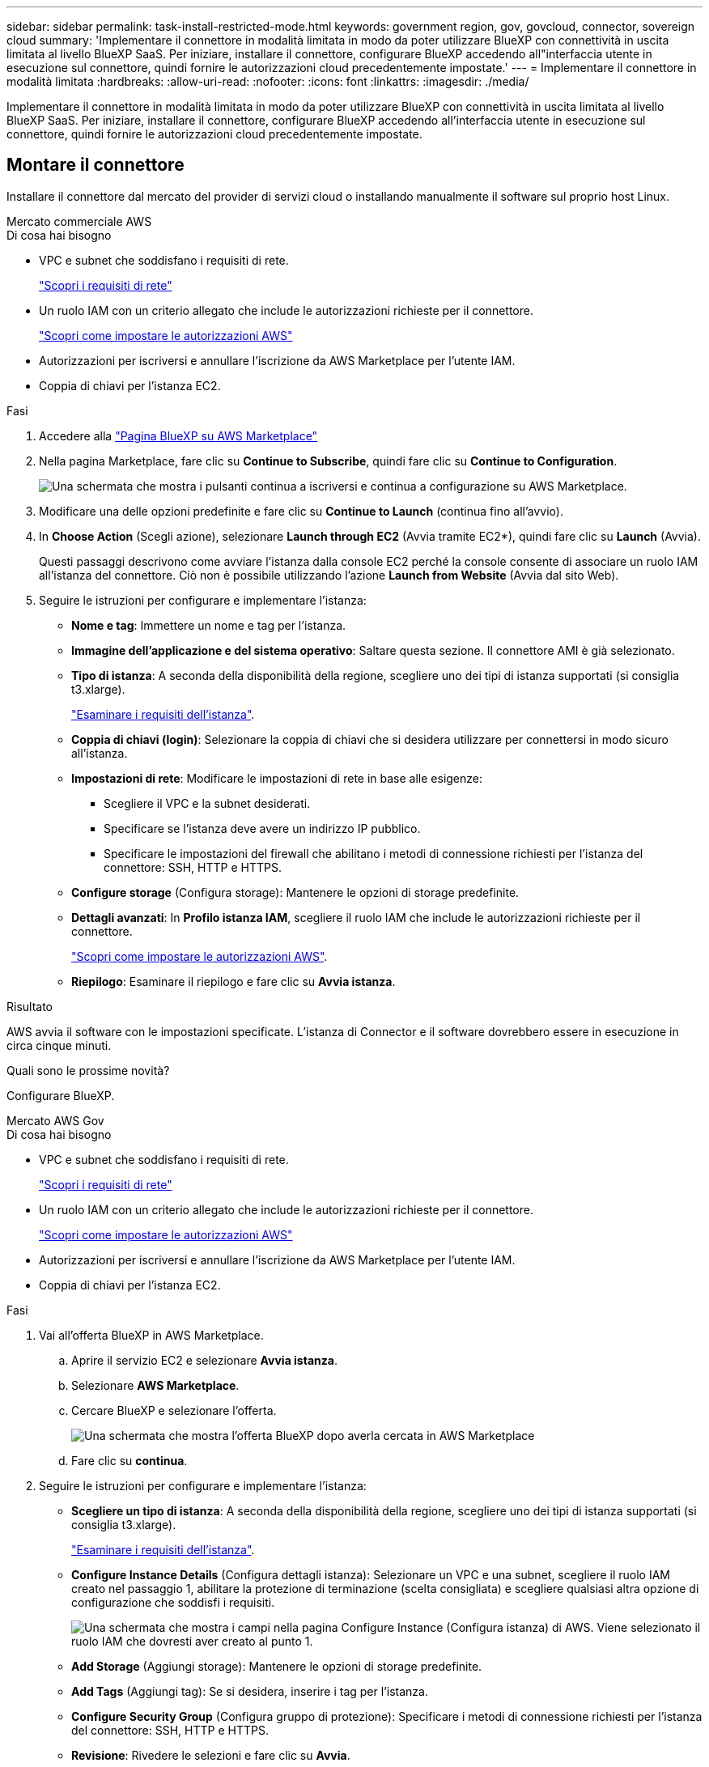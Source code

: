 ---
sidebar: sidebar 
permalink: task-install-restricted-mode.html 
keywords: government region, gov, govcloud, connector, sovereign cloud 
summary: 'Implementare il connettore in modalità limitata in modo da poter utilizzare BlueXP con connettività in uscita limitata al livello BlueXP SaaS. Per iniziare, installare il connettore, configurare BlueXP accedendo all"interfaccia utente in esecuzione sul connettore, quindi fornire le autorizzazioni cloud precedentemente impostate.' 
---
= Implementare il connettore in modalità limitata
:hardbreaks:
:allow-uri-read: 
:nofooter: 
:icons: font
:linkattrs: 
:imagesdir: ./media/


[role="lead"]
Implementare il connettore in modalità limitata in modo da poter utilizzare BlueXP con connettività in uscita limitata al livello BlueXP SaaS. Per iniziare, installare il connettore, configurare BlueXP accedendo all'interfaccia utente in esecuzione sul connettore, quindi fornire le autorizzazioni cloud precedentemente impostate.



== Montare il connettore

Installare il connettore dal mercato del provider di servizi cloud o installando manualmente il software sul proprio host Linux.

[role="tabbed-block"]
====
.Mercato commerciale AWS
--
.Di cosa hai bisogno
* VPC e subnet che soddisfano i requisiti di rete.
+
link:task-prepare-restricted-mode.html["Scopri i requisiti di rete"]

* Un ruolo IAM con un criterio allegato che include le autorizzazioni richieste per il connettore.
+
link:task-prepare-restricted-mode.html#prepare-cloud-permissions["Scopri come impostare le autorizzazioni AWS"]

* Autorizzazioni per iscriversi e annullare l'iscrizione da AWS Marketplace per l'utente IAM.
* Coppia di chiavi per l'istanza EC2.


.Fasi
. Accedere alla https://aws.amazon.com/marketplace/pp/B018REK8QG["Pagina BlueXP su AWS Marketplace"^]
. Nella pagina Marketplace, fare clic su *Continue to Subscribe*, quindi fare clic su *Continue to Configuration*.
+
image:screenshot-subscribe-aws.png["Una schermata che mostra i pulsanti continua a iscriversi e continua a configurazione su AWS Marketplace."]

. Modificare una delle opzioni predefinite e fare clic su *Continue to Launch* (continua fino all'avvio).
. In *Choose Action* (Scegli azione), selezionare *Launch through EC2* (Avvia tramite EC2*), quindi fare clic su *Launch* (Avvia).
+
Questi passaggi descrivono come avviare l'istanza dalla console EC2 perché la console consente di associare un ruolo IAM all'istanza del connettore. Ciò non è possibile utilizzando l'azione *Launch from Website* (Avvia dal sito Web).

. Seguire le istruzioni per configurare e implementare l'istanza:
+
** *Nome e tag*: Immettere un nome e tag per l'istanza.
** *Immagine dell'applicazione e del sistema operativo*: Saltare questa sezione. Il connettore AMI è già selezionato.
** *Tipo di istanza*: A seconda della disponibilità della regione, scegliere uno dei tipi di istanza supportati (si consiglia t3.xlarge).
+
link:task-prepare-restricted-mode.html["Esaminare i requisiti dell'istanza"].

** *Coppia di chiavi (login)*: Selezionare la coppia di chiavi che si desidera utilizzare per connettersi in modo sicuro all'istanza.
** *Impostazioni di rete*: Modificare le impostazioni di rete in base alle esigenze:
+
*** Scegliere il VPC e la subnet desiderati.
*** Specificare se l'istanza deve avere un indirizzo IP pubblico.
*** Specificare le impostazioni del firewall che abilitano i metodi di connessione richiesti per l'istanza del connettore: SSH, HTTP e HTTPS.


** *Configure storage* (Configura storage): Mantenere le opzioni di storage predefinite.
** *Dettagli avanzati*: In *Profilo istanza IAM*, scegliere il ruolo IAM che include le autorizzazioni richieste per il connettore.
+
link:task-prepare-restricted-mode.html["Scopri come impostare le autorizzazioni AWS"].

** *Riepilogo*: Esaminare il riepilogo e fare clic su *Avvia istanza*.




.Risultato
AWS avvia il software con le impostazioni specificate. L'istanza di Connector e il software dovrebbero essere in esecuzione in circa cinque minuti.

.Quali sono le prossime novità?
Configurare BlueXP.

--
.Mercato AWS Gov
--
.Di cosa hai bisogno
* VPC e subnet che soddisfano i requisiti di rete.
+
link:task-prepare-restricted-mode.html["Scopri i requisiti di rete"]

* Un ruolo IAM con un criterio allegato che include le autorizzazioni richieste per il connettore.
+
link:task-prepare-restricted-mode.html#prepare-cloud-permissions["Scopri come impostare le autorizzazioni AWS"]

* Autorizzazioni per iscriversi e annullare l'iscrizione da AWS Marketplace per l'utente IAM.
* Coppia di chiavi per l'istanza EC2.


.Fasi
. Vai all'offerta BlueXP in AWS Marketplace.
+
.. Aprire il servizio EC2 e selezionare *Avvia istanza*.
.. Selezionare *AWS Marketplace*.
.. Cercare BlueXP e selezionare l'offerta.
+
image:screenshot-gov-cloud-mktp.png["Una schermata che mostra l'offerta BlueXP dopo averla cercata in AWS Marketplace"]

.. Fare clic su *continua*.


. Seguire le istruzioni per configurare e implementare l'istanza:
+
** *Scegliere un tipo di istanza*: A seconda della disponibilità della regione, scegliere uno dei tipi di istanza supportati (si consiglia t3.xlarge).
+
link:task-prepare-restricted-mode.html["Esaminare i requisiti dell'istanza"].

** *Configure Instance Details* (Configura dettagli istanza): Selezionare un VPC e una subnet, scegliere il ruolo IAM creato nel passaggio 1, abilitare la protezione di terminazione (scelta consigliata) e scegliere qualsiasi altra opzione di configurazione che soddisfi i requisiti.
+
image:screenshot_aws_iam_role.gif["Una schermata che mostra i campi nella pagina Configure Instance (Configura istanza) di AWS. Viene selezionato il ruolo IAM che dovresti aver creato al punto 1."]

** *Add Storage* (Aggiungi storage): Mantenere le opzioni di storage predefinite.
** *Add Tags* (Aggiungi tag): Se si desidera, inserire i tag per l'istanza.
** *Configure Security Group* (Configura gruppo di protezione): Specificare i metodi di connessione richiesti per l'istanza del connettore: SSH, HTTP e HTTPS.
** *Revisione*: Rivedere le selezioni e fare clic su *Avvia*.




.Risultato
AWS avvia il software con le impostazioni specificate. L'istanza di Connector e il software dovrebbero essere in esecuzione in circa cinque minuti.

.Quali sono le prossime novità?
Configurare BlueXP.

--
.Azure Marketplace
--
.Di cosa hai bisogno
* VNET e subnet che soddisfano i requisiti di rete.
+
link:task-prepare-restricted-mode.html["Scopri i requisiti di rete"]

* Un ruolo personalizzato di Azure che include le autorizzazioni richieste per il connettore.
+
link:task-prepare-restricted-mode.html#prepare-cloud-permissions["Scopri come impostare le autorizzazioni Azure"]



.Fasi
. Accedere alla pagina NetApp Connector VM in Azure Marketplace.
+
** https://azuremarketplace.microsoft.com/en-us/marketplace/apps/netapp.netapp-oncommand-cloud-manager["Pagina di Azure Marketplace per le regioni commerciali"^]
** https://portal.azure.us/#create/netapp.netapp-oncommand-cloud-manageroccm-byol["Pagina di Azure Marketplace per le regioni governative di Azure"^]


. Fare clic su *Get it now* (scarica ora), quindi su *Continue* (continua).
. Dal portale Azure, fare clic su *Create* (Crea) e seguire la procedura per configurare la macchina virtuale.
+
Durante la configurazione della macchina virtuale, tenere presente quanto segue:

+
** *Dimensione della macchina virtuale*: Scegli una dimensione della macchina virtuale che soddisfi i requisiti di CPU e RAM. Si consiglia DS3 v2.
** *Dischi*: Il connettore può funzionare in modo ottimale con dischi HDD o SSD.
** *Public IP*: Se si desidera utilizzare un indirizzo IP pubblico con la macchina virtuale del connettore, l'indirizzo IP deve utilizzare una SKU di base per garantire che BlueXP utilizzi questo indirizzo IP pubblico.
+
image:screenshot-azure-sku.png["Una schermata della creazione di un nuovo indirizzo IP in Azure che consente di scegliere Basic nel campo SKU."]

+
Se invece si utilizza un indirizzo IP SKU standard, BlueXP utilizza l'indirizzo _private_ IP del connettore, invece dell'indirizzo IP pubblico. Se il computer utilizzato per accedere a BlueXP Console non dispone dell'accesso a tale indirizzo IP privato, le azioni da BlueXP Console non avranno esito positivo.

+
https://learn.microsoft.com/en-us/azure/virtual-network/ip-services/public-ip-addresses#sku["Documentazione di Azure: SKU IP pubblico"^]

** *Network Security group*: Il connettore richiede connessioni in entrata utilizzando SSH, HTTP e HTTPS.
+
link:task-prepare-restricted-mode.html["Scopri i requisiti di rete"].

** *Identity*: In *Management*, selezionare *Enable system assigned Managed Identity*.
+
Questa impostazione è importante perché un'identità gestita consente alla macchina virtuale del connettore di identificarsi in Azure Active Directory senza fornire credenziali. https://docs.microsoft.com/en-us/azure/active-directory/managed-identities-azure-resources/overview["Scopri di più sulle identità gestite per le risorse Azure"^].



. Nella pagina *Review + create*, esaminare le selezioni e fare clic su *Create* per avviare l'implementazione.


.Risultato
Azure implementa la macchina virtuale con le impostazioni specificate. La macchina virtuale e il software del connettore dovrebbero essere in esecuzione in circa cinque minuti.

.Quali sono le prossime novità?
Configurare BlueXP.

--
.Installazione manuale
--
.Di cosa hai bisogno
* Privilegi root per installare il connettore.
* Dettagli su un server proxy, se è richiesto un proxy per l'accesso a Internet dal connettore.
+
È possibile configurare un server proxy dopo l'installazione, ma per farlo è necessario riavviare il connettore.

* Un certificato firmato dalla CA, se il server proxy utilizza HTTPS o se il proxy è un proxy di intercettazione.


.A proposito di questa attività
Il programma di installazione disponibile sul NetApp Support Site potrebbe essere una versione precedente. Dopo l'installazione, il connettore si aggiorna automaticamente se è disponibile una nuova versione.

.Fasi
. Verificare che docker sia attivato e in esecuzione.
+
[source, cli]
----
sudo systemctl enable docker && sudo systemctl start docker
----
. Se le variabili di sistema _http_proxy_ o _https_proxy_ sono impostate sull'host, rimuoverle:
+
[source, cli]
----
unset http_proxy
unset https_proxy
----
+
Se non si rimuovono queste variabili di sistema, l'installazione avrà esito negativo.

. Scaricare il software del connettore da https://mysupport.netapp.com/site/products/all/details/cloud-manager/downloads-tab["Sito di supporto NetApp"^], Quindi copiarlo sull'host Linux.
+
È necessario scaricare il programma di installazione del connettore "online" da utilizzare nella rete o nel cloud. Un programma di installazione "offline" separato è disponibile per il connettore, ma è supportato solo con le implementazioni in modalità privata.

. Assegnare le autorizzazioni per eseguire lo script.
+
[source, cli]
----
chmod +x OnCommandCloudManager-<version>
----
+
Dove <version> è la versione del connettore scaricato.

. Eseguire lo script di installazione.
+
[source, cli]
----
 ./OnCommandCloudManager-<version> --proxy <HTTP or HTTPS proxy server> --cacert <path and file name of a CA-signed certificate>
----
+
I parametri --proxy e --cakert sono facoltativi. Se si dispone di un server proxy, è necessario immettere i parametri come mostrato. Il programma di installazione non richiede di fornire informazioni su un proxy.

+
Ecco un esempio del comando che utilizza entrambi i parametri facoltativi:

+
[source, cli]
----
 ./OnCommandCloudManager-V3.9.26 --proxy https://user:password@10.0.0.30:8080/ --cacert /tmp/cacert/certificate.cer
----
+
--proxy configura il connettore per l'utilizzo di un server proxy HTTP o HTTPS utilizzando uno dei seguenti formati:

+
** http://address:port
** http://username:password@address:port
** https://address:port
** https://username:password@address:port
+
L'utente deve essere un utente locale. Gli utenti di dominio non sono supportati.



+
--cakert specifica un certificato firmato da CA da utilizzare per l'accesso HTTPS tra il connettore e il server proxy. h



.Risultato
Il connettore è ora installato. Al termine dell'installazione, il servizio di connessione (occm) viene riavviato due volte se si specifica un server proxy.

.Quali sono le prossime novità?
Configurare BlueXP.

--
====


== Configurare BlueXP

Quando si accede alla console BlueXP per la prima volta, viene richiesto di scegliere un account a cui associare il connettore ed è necessario attivare la modalità limitata.


NOTE: Se si dispone già di un account e si desidera crearne un altro, è necessario utilizzare l'API tenancy. link:task-create-account.html["Scopri come creare un account BlueXP aggiuntivo"].

.Fasi
. Aprire un browser Web da un host connesso all'istanza del connettore e immettere il seguente URL:
+
https://_ipaddress_[]

. Iscriviti o accedi a BlueXP.
. Una volta effettuato l'accesso, configurare BlueXP:
+
.. Inserire un nome per il connettore.
.. Immettere un nome per un nuovo account BlueXP o selezionare un account esistente.
+
È possibile selezionare un account esistente se l'accesso è già associato a un account BlueXP.

.. Selezionare *l'esecuzione in un ambiente protetto?*
.. Selezionare *Enable restricted mode on this account* (attiva modalità limitata su questo account).
+
Tenere presente che non è possibile modificare questa impostazione dopo che BlueXP ha creato l'account. Non puoi attivare la modalità limitata in un secondo momento e non puoi disattivarla in un secondo momento.

+
Se il connettore è stato implementato in un'area governativa, la casella di controllo è già attivata e non può essere modificata. Questo perché la modalità limitata è l'unica modalità supportata nelle regioni governative.

+
image:screenshot-restricted-mode.png["Una schermata che mostra la pagina di benvenuto in cui è necessario inserire un nome di connettore, un nome account e attivare la modalità limitata per questo account."]

.. Fare clic su *Let's start*.




.Risultato
Il connettore è ora installato e configurato con l'account BlueXP. Tutti gli utenti devono accedere a BlueXP utilizzando l'indirizzo IP dell'istanza del connettore.

.Quali sono le prossime novità?
Fornire a BlueXP le autorizzazioni precedentemente impostate.



== Fornire le autorizzazioni a BlueXP

Se il connettore è stato distribuito da Azure Marketplace o se il software del connettore è stato installato manualmente, è necessario fornire le autorizzazioni precedentemente impostate per poter utilizzare i servizi BlueXP.

Questi passaggi non si applicano se il connettore è stato implementato da AWS Marketplace perché è stato scelto il ruolo IAM richiesto durante l'implementazione.

link:task-prepare-restricted-mode.html#prepare-cloud-permissions["Scopri come preparare le autorizzazioni cloud"].

[role="tabbed-block"]
====
.Ruolo AWS IAM
--
Collegare il ruolo IAM precedentemente creato all'istanza EC2 in cui è stato installato il connettore.

Questa procedura si applica solo se il connettore è stato installato manualmente in AWS. Per le implementazioni di AWS Marketplace, l'istanza di Connector è già stata associata a un ruolo IAM che include le autorizzazioni richieste.

.Fasi
. Accedere alla console Amazon EC2.
. Selezionare *istanze*.
. Selezionare l'istanza del connettore.
. Selezionare *azioni > sicurezza > Modifica ruolo IAM*.
. Selezionare il ruolo IAM e fare clic su *Aggiorna ruolo IAM*.


.Risultato
BlueXP dispone ora delle autorizzazioni necessarie per eseguire azioni in AWS per conto dell'utente.

--
.Chiave di accesso AWS
--
Fornire a BlueXP la chiave di accesso AWS per un utente IAM che dispone delle autorizzazioni necessarie.

.Fasi
. Assicurarsi che il connettore corretto sia attualmente selezionato in BlueXP.
. Nella parte superiore destra della console BlueXP, fare clic sull'icona Impostazioni e selezionare *credenziali*.
+
image:screenshot_settings_icon.gif["Una schermata che mostra l'icona Settings (Impostazioni) in alto a destra della console BlueXP."]

. Fare clic su *Add Credentials* (Aggiungi credenziali) e seguire la procedura guidata.
+
.. *Credentials Location*: Selezionare *Amazon Web Services > Connector*.
.. *Definisci credenziali*: Inserire una chiave di accesso AWS e una chiave segreta.
.. *Marketplace Subscription*: Consente di associare un abbonamento Marketplace a queste credenziali sottoscrivendo ora o selezionando un abbonamento esistente.
.. *Revisione*: Confermare i dettagli relativi alle nuove credenziali e fare clic su *Aggiungi*.




.Risultato
BlueXP dispone ora delle autorizzazioni necessarie per eseguire azioni in AWS per conto dell'utente.

--
.Ruolo di Azure
--
Accedere al portale Azure e assegnare il ruolo personalizzato Azure alla macchina virtuale Connector per una o più sottoscrizioni.

.Fasi
. Dal portale Azure, aprire il servizio *Subscriptions* e selezionare l'abbonamento.
. Fare clic su *Access Control (IAM)* > *Add* > *Add role assignment*.
. Nella scheda *ruolo*, selezionare il ruolo *operatore BlueXP* e fare clic su *Avanti*.
+

NOTE: BlueXP Operator è il nome predefinito fornito nel criterio BlueXP. Se si sceglie un nome diverso per il ruolo, selezionare il nome desiderato.

. Nella scheda *membri*, completare la seguente procedura:
+
.. Assegnare l'accesso a un'identità * gestita.
.. Fare clic su *Select members* (Seleziona membri), selezionare l'abbonamento in cui è stata creata la macchina virtuale del connettore, scegliere *Virtual Machine*, quindi selezionare la macchina virtuale del connettore.
.. Fare clic su *Seleziona*.
.. Fare clic su *Avanti*.
.. Fare clic su *Rivedi + assegna*.
.. Se si desidera implementare Cloud Volumes ONTAP da abbonamenti aggiuntivi, passare a tale abbonamento e ripetere la procedura.




.Risultato
BlueXP dispone ora delle autorizzazioni necessarie per eseguire azioni in Azure per conto dell'utente.

--
.Entità del servizio Azure
--
Fornire a BlueXP le credenziali per l'entità del servizio Azure precedentemente configurata.

.Fasi
. Accedere alla https://console.bluexp.netapp.com["Console BlueXP"^] ed effettuare l'accesso.
. Nella parte superiore destra della console BlueXP, fare clic sull'icona Impostazioni e selezionare *credenziali*.
+
image:screenshot_settings_icon.gif["Una schermata che mostra l'icona Settings (Impostazioni) in alto a destra della console BlueXP."]

. Fare clic su *Add Credentials* (Aggiungi credenziali) e seguire la procedura guidata.
+
.. *Credentials Location*: Selezionare *Microsoft Azure > Connector*.
.. *Definisci credenziali*: Immettere le informazioni relative all'entità del servizio Azure Active Directory che concede le autorizzazioni richieste:
+
*** ID dell'applicazione (client)
*** ID directory (tenant)
*** Segreto del client


.. *Marketplace Subscription*: Consente di associare un abbonamento Marketplace a queste credenziali sottoscrivendo ora o selezionando un abbonamento esistente.
.. *Revisione*: Confermare i dettagli relativi alle nuove credenziali e fare clic su *Aggiungi*.




.Risultato
BlueXP dispone ora delle autorizzazioni necessarie per eseguire azioni in Azure per conto dell'utente.

--
.Account del servizio Google Cloud
--
Associare l'account del servizio alla macchina virtuale del connettore.

.Fasi
. Accedere al portale Google Cloud e assegnare l'account del servizio all'istanza della macchina virtuale del connettore.
+
https://cloud.google.com/compute/docs/access/create-enable-service-accounts-for-instances#changeserviceaccountandscopes["Documentazione di Google Cloud: Modifica dell'account del servizio e degli ambiti di accesso per un'istanza"^]

. Se si desidera distribuire Cloud Volumes ONTAP in altri progetti, concedere l'accesso aggiungendo l'account di servizio con il ruolo BlueXP a tale progetto. Dovrai ripetere questo passaggio per ogni progetto.


.Risultato
BlueXP dispone ora delle autorizzazioni necessarie per eseguire azioni in Google Cloud per tuo conto.

--
====